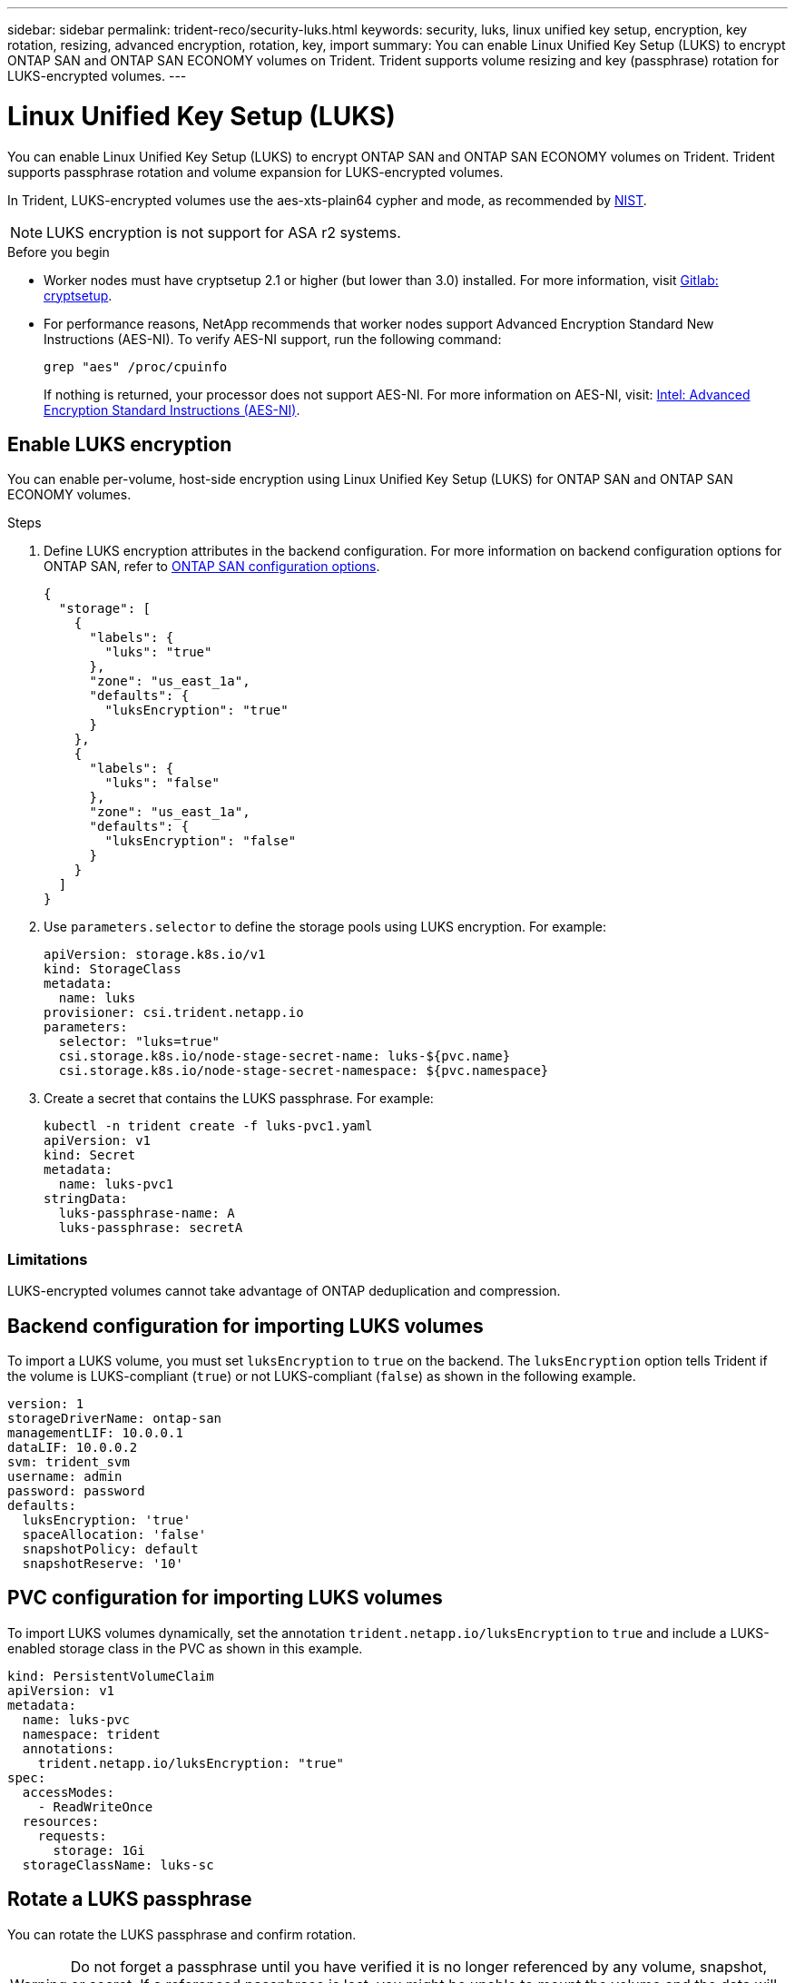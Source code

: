 ---
sidebar: sidebar
permalink: trident-reco/security-luks.html
keywords: security, luks, linux unified key setup, encryption, key rotation, resizing, advanced encryption, rotation, key, import
summary: You can enable Linux Unified Key Setup (LUKS) to encrypt ONTAP SAN and ONTAP SAN ECONOMY volumes on Trident. Trident supports volume resizing and key (passphrase) rotation for LUKS-encrypted volumes.
---

= Linux Unified Key Setup (LUKS)
:hardbreaks:
:icons: font
:imagesdir: ../media/

[.lead]
You can enable Linux Unified Key Setup (LUKS) to encrypt ONTAP SAN and ONTAP SAN ECONOMY volumes on Trident. Trident supports passphrase rotation and volume expansion for LUKS-encrypted volumes.

In Trident, LUKS-encrypted volumes use the aes-xts-plain64 cypher and mode, as recommended by link:https://csrc.nist.gov/publications/detail/sp/800-38e/final[NIST^].

NOTE: LUKS encryption is not support for ASA r2 systems.

.Before you begin

* Worker nodes must have cryptsetup 2.1 or higher (but lower than 3.0) installed. For more information, visit link:https://gitlab.com/cryptsetup/cryptsetup[Gitlab: cryptsetup^].

* For performance reasons, NetApp recommends that worker nodes support Advanced Encryption Standard New Instructions (AES-NI). To verify AES-NI support, run the following command:
+
----
grep "aes" /proc/cpuinfo
----
+
If nothing is returned, your processor does not support AES-NI. For more information on AES-NI, visit: link:https://www.intel.com/content/www/us/en/developer/articles/technical/advanced-encryption-standard-instructions-aes-ni.html[Intel: Advanced Encryption Standard Instructions (AES-NI)^].

== Enable LUKS encryption
You can enable per-volume, host-side encryption using Linux Unified Key Setup (LUKS) for ONTAP SAN and ONTAP SAN ECONOMY volumes. 

.Steps

. Define LUKS encryption attributes in the backend configuration. For more information on backend configuration options for ONTAP SAN, refer to link:../trident-use/ontap-san-examples.html[ONTAP SAN configuration options].
+
[source,json]
----
{
  "storage": [
    {
      "labels": {
        "luks": "true"
      },
      "zone": "us_east_1a",
      "defaults": {
        "luksEncryption": "true"
      }
    },
    {
      "labels": {
        "luks": "false"
      },
      "zone": "us_east_1a",
      "defaults": {
        "luksEncryption": "false"
      }
    }
  ]
}
----

. Use `parameters.selector` to define the storage pools using LUKS encryption. For example:
+
[source,yaml]
----
apiVersion: storage.k8s.io/v1
kind: StorageClass
metadata:
  name: luks
provisioner: csi.trident.netapp.io
parameters:
  selector: "luks=true"
  csi.storage.k8s.io/node-stage-secret-name: luks-${pvc.name}
  csi.storage.k8s.io/node-stage-secret-namespace: ${pvc.namespace}
----

. Create a secret that contains the LUKS passphrase. For example:
+
[source,yaml]
----
kubectl -n trident create -f luks-pvc1.yaml
apiVersion: v1
kind: Secret
metadata:
  name: luks-pvc1
stringData:
  luks-passphrase-name: A
  luks-passphrase: secretA
----

=== Limitations

LUKS-encrypted volumes cannot take advantage of ONTAP deduplication and compression. 

== Backend configuration for importing LUKS volumes
To import a LUKS volume, you must set `luksEncryption` to `true` on the backend. The `luksEncryption` option tells Trident if the volume is LUKS-compliant (`true`) or not LUKS-compliant (`false`) as shown in the following example. 

[source,yaml]
----
version: 1
storageDriverName: ontap-san
managementLIF: 10.0.0.1
dataLIF: 10.0.0.2
svm: trident_svm
username: admin
password: password
defaults:
  luksEncryption: 'true'
  spaceAllocation: 'false'
  snapshotPolicy: default
  snapshotReserve: '10'
----

== PVC configuration for importing LUKS volumes

To import LUKS volumes dynamically, set the annotation `trident.netapp.io/luksEncryption` to `true` and include a LUKS-enabled storage class in the PVC as shown in this example.

[source,yaml]
----
kind: PersistentVolumeClaim
apiVersion: v1
metadata:
  name: luks-pvc
  namespace: trident
  annotations:
    trident.netapp.io/luksEncryption: "true"
spec:
  accessModes:
    - ReadWriteOnce
  resources:
    requests:
      storage: 1Gi
  storageClassName: luks-sc
----

== Rotate a LUKS passphrase
You can rotate the LUKS passphrase and confirm rotation. 

WARNING: Do not forget a passphrase until you have verified it is no longer referenced by any volume, snapshot, or secret. If a referenced passphrase is lost, you might be unable to mount the volume and the data will remain encrypted and inaccessible.

.About this task

LUKS passphrase rotation occurs when a pod that mounts the volume is created after a new LUKS passphrase is specified. When a new pod is created, Trident compares the LUKS passphrase on the volume to the active passphrase in the secret. 

* If the passphrase on the volume does not match the active passphrase in the secret, rotation occurs. 
* If the passphrase on the volume matches the active passphrase in the secret, the `previous-luks-passphrase` parameter is ignored.

.Steps

. Add the `node-publish-secret-name` and `node-publish-secret-namespace` StorageClass parameters. For example:
+
[source,yaml]
----
apiVersion: storage.k8s.io/v1
kind: StorageClass
metadata:
  name: csi-san
provisioner: csi.trident.netapp.io
parameters:
  trident.netapp.io/backendType: "ontap-san"
  csi.storage.k8s.io/node-stage-secret-name: luks
  csi.storage.k8s.io/node-stage-secret-namespace: ${pvc.namespace}
  csi.storage.k8s.io/node-publish-secret-name: luks
  csi.storage.k8s.io/node-publish-secret-namespace: ${pvc.namespace}
----
. Identify existing passphrases on the volume or snapshot. 
+
.Volume
----
tridentctl -d get volume luks-pvc1
GET http://127.0.0.1:8000/trident/v1/volume/<volumeID>

...luksPassphraseNames:["A"]
----
+
.Snapshot
----
tridentctl -d get snapshot luks-pvc1
GET http://127.0.0.1:8000/trident/v1/volume/<volumeID>/<snapshotID>

...luksPassphraseNames:["A"]
----

. Update the LUKS secret for the volume to specify the new and previous passphrases. Ensure  `previous-luke-passphrase-name` and `previous-luks-passphrase` match the previous passphrase.
+
[source,yaml]
----
apiVersion: v1
kind: Secret
metadata:
  name: luks-pvc1
stringData:
  luks-passphrase-name: B
  luks-passphrase: secretB
  previous-luks-passphrase-name: A
  previous-luks-passphrase: secretA
----
. Create a new pod mounting the volume. This is required to initiate the rotation. 

. Verify the the passphrase was rotated.
+

.Volume
----
tridentctl -d get volume luks-pvc1
GET http://127.0.0.1:8000/trident/v1/volume/<volumeID>

...luksPassphraseNames:["B"]
----
+
.Snapshot
----
tridentctl -d get snapshot luks-pvc1
GET http://127.0.0.1:8000/trident/v1/volume/<volumeID>/<snapshotID>

...luksPassphraseNames:["B"]
----

.Results
The passphrase was rotated when only the new passphrase is returned on the volume and snapshot.  

NOTE: If two passphrases are returned, for example `luksPassphraseNames: ["B", "A"]`, the rotation is incomplete. You can trigger a new pod to attempt to complete the rotation. 

== Enable volume expansion
You can enable volume expansion on a LUKS-encrypted volume. 

.Steps
. Enable the `CSINodeExpandSecret` feature gate (beta 1.25+). Refer to link:https://kubernetes.io/blog/2022/09/21/kubernetes-1-25-use-secrets-while-expanding-csi-volumes-on-node-alpha/[Kubernetes 1.25: Use Secrets for Node-Driven Expansion of CSI Volumes^] for details. 
. Add the `node-expand-secret-name` and `node-expand-secret-namespace` StorageClass parameters. For example:
+
[source,yaml]
----
apiVersion: storage.k8s.io/v1
kind: StorageClass
metadata:
  name: luks
provisioner: csi.trident.netapp.io
parameters:
  selector: "luks=true"
  csi.storage.k8s.io/node-stage-secret-name: luks-${pvc.name}
  csi.storage.k8s.io/node-stage-secret-namespace: ${pvc.namespace}
  csi.storage.k8s.io/node-expand-secret-name: luks-${pvc.name}
  csi.storage.k8s.io/node-expand-secret-namespace: ${pvc.namespace}
allowVolumeExpansion: true
----

.Results
When you initiate online storage expansion, the kubelet passes the appropriate credentials to the driver. 
